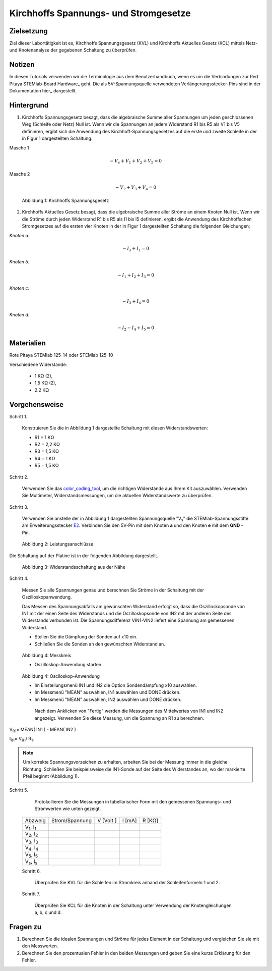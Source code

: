 Kirchhoffs Spannungs- und Stromgesetze
######################################

Zielsetzung
___________

Ziel dieser Labortätigkeit ist es, Kirchhoffs Spannungsgesetz (KVL) und Kirchhoffs Aktuelles Gesetz (KCL) mittels Netz- und Knotenanalyse der gegebenen Schaltung zu überprüfen.

Notizen
_______

.. Hardware: http://redpitaya.readthedocs.io/en/latest/doc/developerGuide/125-10/top.html
.. hier: http://redpitaya.readthedocs.io/en/latest/doc/developerGuide/125-14/extent.html#extension-connector-e2

In diesen Tutorials verwenden wir die Terminologie aus dem Benutzerhandbuch, wenn es um die Verbindungen zur Red Pitaya STEMlab-Board Hardware_ geht. Die als 5V-Spannungsquelle verwendeten Verlängerungsstecker-Pins sind in der Dokumentation hier_ dargestellt.

Hintergrund
___________

1. Kirchhoffs Spannungsgesetz besagt, dass die algebraische Summe aller Spannungen um jeden geschlossenen Weg (Schleife oder Netz) Null ist. Wenn wir die Spannungen an jedem Widerstand R1 bis R5 als V1 bis V5 definieren, ergibt sich die Anwendung des Kirchhoff-Spannungsgesetzes auf die erste und zweite Schleife in der in Figur 1 dargestellten Schaltung: 

Masche 1

.. Math::
		- V_s + V_1 + V_2 + V_5 = 0

Masche 2 

.. Math::
		- V_2 + V_3 + V_4 = 0

.. figure:: img/Activity_02_Figur_1.png

	Abbildung 1: Kirchhoffs Spannungsgesetz

2. Kirchhoffs Aktuelles Gesetz besagt, dass die algebraische Summe aller Ströme an einem Knoten Null ist. Wenn wir die Ströme durch jeden Widerstand R1 bis R5 als I1 bis I5 definieren, ergibt die Anwendung des Kirchhoffschen Stromgesetzes auf die ersten vier Knoten in der in Figur 1 dargestellten Schaltung die folgenden Gleichungen; 

*Knoten a:*
	
.. math::		

	- I_s + I_1 = 0
	
*Knoten b:* 

.. math::		

	- I_1 + I_2 + I_3 = 0
	
*Knoten c:* 

.. math::		

	- I_3 + I_4 = 0
	
*Knoten d:* 
	
.. math::	

	- I_2 - I_4 + I_5 = 0


Materialien
___________

Rote Pitaya STEMlab 125-14 oder STEMlab 125-10 

Verschiedene Widerstände:

	- 1 KΩ (2),
	- 1,5 KΩ (2),
	- 2.2 KΩ


Vorgehensweise
______________


Schritt 1. 
	
	Konstruieren Sie die in Abbildung 1 dargestellte Schaltung mit diesen Widerstandswerten:

	- R1 = 1 KΩ
	- R2 = 2,2 KΩ
	- R3 = 1,5 KΩ
	- R4 = 1 KΩ
	- R5 = 1,5 KΩ

.. _color_coding_tool: http://www.hobby-hour.com/electronics/resistorcalculator.php
.. _E2: http://redpitaya.readthedocs.io/en/latest/doc/developerGuide/125-14/extent.html#extension-connector-e2

Schritt 2. 
	
	Verwenden Sie das color_coding_tool_, um die richtigen Widerstände aus Ihrem Kit auszuwählen. Verwenden Sie Multimeter, Widerstandsmessungen, um die aktuellen Widerstandswerte zu überprüfen.

Schritt 3. 

	Verwenden Sie anstelle der in Abbildung 1 dargestellten Spannungsquelle "V\ :sub:`s`\" die STEMlab-Spannungsstifte am Erweiterungsstecker E2_. Verbinden Sie den 5V-Pin mit dem Knoten **a** und den Knoten **e** mit dem **GND** -Pin.


.. figure:: img/Activity_02_Figur_2.png
	
	    Abbildung 2: Leistungsanschlüsse

Die Schaltung auf der Platine ist in der folgenden Abbildung dargestellt.

.. figure:: img/Activity_02_Figur_3.png
	
	Abbildung 3: Widerstandsschaltung aus der Nähe

Schritt 4. 
	
	Messen Sie alle Spannungen genau und berechnen Sie Ströme in der Schaltung mit der Oszilloskopanwendung.
	
	Das Messen des Spannungsabfalls am gewünschten Widerstand erfolgt so, dass die Oszilloskopsonde von IN1 mit der einen Seite des Widerstands und die Oszilloskopsonde von IN2 mit der anderen Seite des Widerstands verbunden ist. Die Spannungsdifferenz VIN1-VIN2 liefert eine Spannung am gemessenen Widerstand.
	
	- Stellen Sie die Dämpfung der Sonden auf x10 ein.
	
	- Schließen Sie die Sonden an den gewünschten Widerstand an. 

.. figure:: img/Activity_02_Figur_4.png

	Abbildung 4: Messkreis
	
	- Oszilloskop-Anwendung starten 
	
.. figure:: img/Activity_02_Figur_5.png

	Abbildung 4: Osciloskop-Anwendung
	
	- Im Einstellungsmenü IN1 und IN2 die Option Sondendämpfung x10 auswählen.
	
	- Im Messmenü "MEAN" auswählen, IN1 auswählen und DONE drücken.

	- Im Messmenü "MEAN" auswählen, IN2 auswählen und DONE drücken.

	 Nach dem Anklicken von "Fertig" werden die Messungen des Mittelwertes von IN1 und IN2 angezeigt. Verwenden Sie diese Messung, um die Spannung an R1 zu berechnen.

V\ :sub:`R1`\ = MEAN( IN1 ) - MEAN( IN2 )

I\ :sub:`R1`\ = V\ \ :sub:`R1`\ / R\ :sub:`1`\.

.. note:: 
	
	Um korrekte Spannungsvorzeichen zu erhalten, arbeiten Sie bei der Messung immer in die gleiche Richtung: Schließen Sie beispielsweise die IN1-Sonde auf der Seite des Widerstandes an, wo der markierte Pfeil beginnt (Abbildung 1). 



Schritt 5. 

	Protokollieren Sie die Messungen in tabellarischer Form mit den gemessenen Spannungs- und Stromwerten wie unten gezeigt.

 +------------------------------+-------------------+----------------+-------------+-------------+	
 |          Abzweig             |  Strom/Spannung   |   V [Volt ]    |   I [mA]    |   R [KΩ]    |    
 +------------------------------+-------------------+----------------+-------------+-------------+
 | V\ :sub:`1`\, I\ :sub:`1`\   |                   |                |             |             | 	
 +------------------------------+-------------------+----------------+-------------+-------------+
 | V\ :sub:`2`\, I\ :sub:`2`\   |                   |                |             |             |                             
 +------------------------------+-------------------+----------------+-------------+-------------+
 | V\ :sub:`3`\, I\ :sub:`3`\   |                   |                |             |             |
 +------------------------------+-------------------+----------------+-------------+-------------+
 | V\ :sub:`4`\, I\ :sub:`4`\   |                   |                |             |             | 
 +------------------------------+-------------------+----------------+-------------+-------------+
 | V\ :sub:`5`\, I\ :sub:`5`\   |                   |                |             |             |
 +------------------------------+-------------------+----------------+-------------+-------------+
 | V\ :sub:`s`\, I\ :sub:`s`\   |                   |                |             |             |
 +------------------------------+-------------------+----------------+-------------+-------------+
 
 Schritt 6. 

	Überprüfen Sie KVL für die Schleifen im Stromkreis anhand der Schleifenformeln 1 und 2.

 Schritt 7.
  
	Überprüfen Sie KCL für die Knoten in der Schaltung unter Verwendung der Knotengleichungen a, b, c und d.




Fragen zu
_________

1. Berechnen Sie die idealen Spannungen und Ströme für jedes Element in der Schaltung und vergleichen Sie sie mit den Messwerten.
2. Berechnen Sie den prozentualen Fehler in den beiden Messungen und geben Sie eine kurze Erklärung für den Fehler.























































































































































































